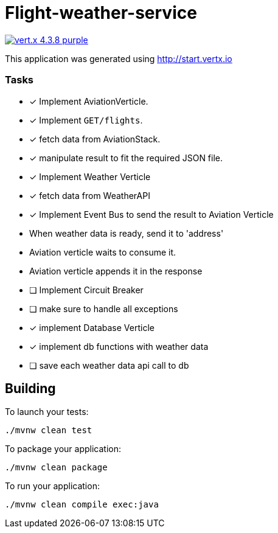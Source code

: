 = Flight-weather-service

image:https://img.shields.io/badge/vert.x-4.3.8-purple.svg[link="https://vertx.io"]

This application was generated using http://start.vertx.io

=== Tasks
- [x] Implement AviationVerticle.
  - [x] Implement `GET/flights`.
- [x] fetch data from AviationStack.
- [x] manipulate result to fit the required JSON file.
- [x] Implement Weather Verticle
- [x] fetch data from WeatherAPI
- [x] Implement Event Bus to send the result to Aviation Verticle
  - When weather data is ready, send it to 'address'
  - Aviation verticle waits to consume it.
  - Aviation verticle appends it in the response
- [ ] Implement Circuit Breaker
- [ ] make sure to handle all exceptions
- [x] implement Database Verticle
- [x] implement db functions with weather data
- [ ] save each weather data api call to db

== Building

To launch your tests:

[source]
----
./mvnw clean test
----

To package your application:

[source]
----
./mvnw clean package
----

To run your application:

[source]
----
./mvnw clean compile exec:java
----

